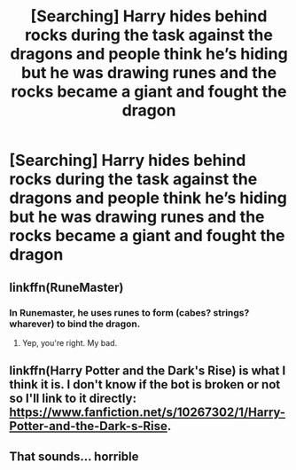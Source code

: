 #+TITLE: [Searching] Harry hides behind rocks during the task against the dragons and people think he’s hiding but he was drawing runes and the rocks became a giant and fought the dragon

* [Searching] Harry hides behind rocks during the task against the dragons and people think he’s hiding but he was drawing runes and the rocks became a giant and fought the dragon
:PROPERTIES:
:Author: ChampionOfChaos
:Score: 1
:DateUnix: 1532021232.0
:DateShort: 2018-Jul-19
:END:

** linkffn(RuneMaster)
:PROPERTIES:
:Author: whatalameusername
:Score: 1
:DateUnix: 1532029374.0
:DateShort: 2018-Jul-20
:END:

*** In Runemaster, he uses runes to form (cabes? strings? wharever) to bind the dragon.
:PROPERTIES:
:Author: grasianids
:Score: 1
:DateUnix: 1532052039.0
:DateShort: 2018-Jul-20
:END:

**** Yep, you're right. My bad.
:PROPERTIES:
:Author: whatalameusername
:Score: 1
:DateUnix: 1532052353.0
:DateShort: 2018-Jul-20
:END:


** linkffn(Harry Potter and the Dark's Rise) is what I think it is. I don't know if the bot is broken or not so I'll link to it directly: [[https://www.fanfiction.net/s/10267302/1/Harry-Potter-and-the-Dark-s-Rise]].
:PROPERTIES:
:Author: TimeTurner394
:Score: 1
:DateUnix: 1532030391.0
:DateShort: 2018-Jul-20
:END:


** That sounds... horrible
:PROPERTIES:
:Author: NyGiLu
:Score: -5
:DateUnix: 1532021940.0
:DateShort: 2018-Jul-19
:END:
